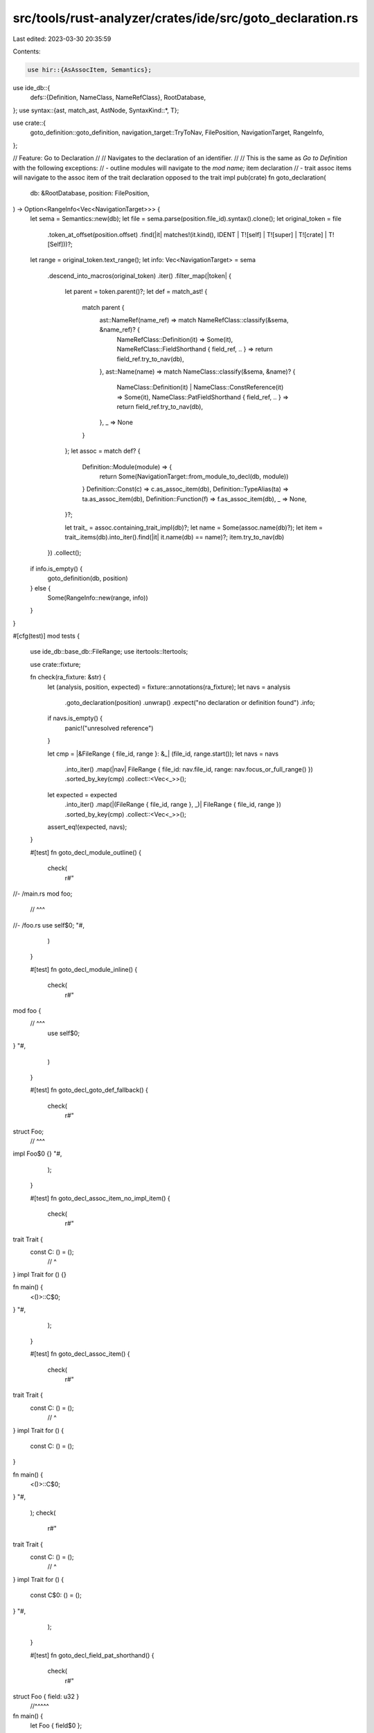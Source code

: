 src/tools/rust-analyzer/crates/ide/src/goto_declaration.rs
==========================================================

Last edited: 2023-03-30 20:35:59

Contents:

.. code-block:: rs

    use hir::{AsAssocItem, Semantics};
use ide_db::{
    defs::{Definition, NameClass, NameRefClass},
    RootDatabase,
};
use syntax::{ast, match_ast, AstNode, SyntaxKind::*, T};

use crate::{
    goto_definition::goto_definition, navigation_target::TryToNav, FilePosition, NavigationTarget,
    RangeInfo,
};

// Feature: Go to Declaration
//
// Navigates to the declaration of an identifier.
//
// This is the same as `Go to Definition` with the following exceptions:
// - outline modules will navigate to the `mod name;` item declaration
// - trait assoc items will navigate to the assoc item of the trait declaration opposed to the trait impl
pub(crate) fn goto_declaration(
    db: &RootDatabase,
    position: FilePosition,
) -> Option<RangeInfo<Vec<NavigationTarget>>> {
    let sema = Semantics::new(db);
    let file = sema.parse(position.file_id).syntax().clone();
    let original_token = file
        .token_at_offset(position.offset)
        .find(|it| matches!(it.kind(), IDENT | T![self] | T![super] | T![crate] | T![Self]))?;
    let range = original_token.text_range();
    let info: Vec<NavigationTarget> = sema
        .descend_into_macros(original_token)
        .iter()
        .filter_map(|token| {
            let parent = token.parent()?;
            let def = match_ast! {
                match parent {
                    ast::NameRef(name_ref) => match NameRefClass::classify(&sema, &name_ref)? {
                        NameRefClass::Definition(it) => Some(it),
                        NameRefClass::FieldShorthand { field_ref, .. } => return field_ref.try_to_nav(db),
                    },
                    ast::Name(name) => match NameClass::classify(&sema, &name)? {
                        NameClass::Definition(it) | NameClass::ConstReference(it) => Some(it),
                        NameClass::PatFieldShorthand { field_ref, .. } => return field_ref.try_to_nav(db),
                    },
                    _ => None
                }
            };
            let assoc = match def? {
                Definition::Module(module) => {
                    return Some(NavigationTarget::from_module_to_decl(db, module))
                }
                Definition::Const(c) => c.as_assoc_item(db),
                Definition::TypeAlias(ta) => ta.as_assoc_item(db),
                Definition::Function(f) => f.as_assoc_item(db),
                _ => None,
            }?;

            let trait_ = assoc.containing_trait_impl(db)?;
            let name = Some(assoc.name(db)?);
            let item = trait_.items(db).into_iter().find(|it| it.name(db) == name)?;
            item.try_to_nav(db)
        })
        .collect();

    if info.is_empty() {
        goto_definition(db, position)
    } else {
        Some(RangeInfo::new(range, info))
    }
}

#[cfg(test)]
mod tests {
    use ide_db::base_db::FileRange;
    use itertools::Itertools;

    use crate::fixture;

    fn check(ra_fixture: &str) {
        let (analysis, position, expected) = fixture::annotations(ra_fixture);
        let navs = analysis
            .goto_declaration(position)
            .unwrap()
            .expect("no declaration or definition found")
            .info;
        if navs.is_empty() {
            panic!("unresolved reference")
        }

        let cmp = |&FileRange { file_id, range }: &_| (file_id, range.start());
        let navs = navs
            .into_iter()
            .map(|nav| FileRange { file_id: nav.file_id, range: nav.focus_or_full_range() })
            .sorted_by_key(cmp)
            .collect::<Vec<_>>();
        let expected = expected
            .into_iter()
            .map(|(FileRange { file_id, range }, _)| FileRange { file_id, range })
            .sorted_by_key(cmp)
            .collect::<Vec<_>>();
        assert_eq!(expected, navs);
    }

    #[test]
    fn goto_decl_module_outline() {
        check(
            r#"
//- /main.rs
mod foo;
 // ^^^
//- /foo.rs
use self$0;
"#,
        )
    }

    #[test]
    fn goto_decl_module_inline() {
        check(
            r#"
mod foo {
 // ^^^
    use self$0;
}
"#,
        )
    }

    #[test]
    fn goto_decl_goto_def_fallback() {
        check(
            r#"
struct Foo;
    // ^^^
impl Foo$0 {}
"#,
        );
    }

    #[test]
    fn goto_decl_assoc_item_no_impl_item() {
        check(
            r#"
trait Trait {
    const C: () = ();
       // ^
}
impl Trait for () {}

fn main() {
    <()>::C$0;
}
"#,
        );
    }

    #[test]
    fn goto_decl_assoc_item() {
        check(
            r#"
trait Trait {
    const C: () = ();
       // ^
}
impl Trait for () {
    const C: () = ();
}

fn main() {
    <()>::C$0;
}
"#,
        );
        check(
            r#"
trait Trait {
    const C: () = ();
       // ^
}
impl Trait for () {
    const C$0: () = ();
}
"#,
        );
    }

    #[test]
    fn goto_decl_field_pat_shorthand() {
        check(
            r#"
struct Foo { field: u32 }
           //^^^^^
fn main() {
    let Foo { field$0 };
}
"#,
        );
    }

    #[test]
    fn goto_decl_constructor_shorthand() {
        check(
            r#"
struct Foo { field: u32 }
           //^^^^^
fn main() {
    let field = 0;
    Foo { field$0 };
}
"#,
        );
    }
}


